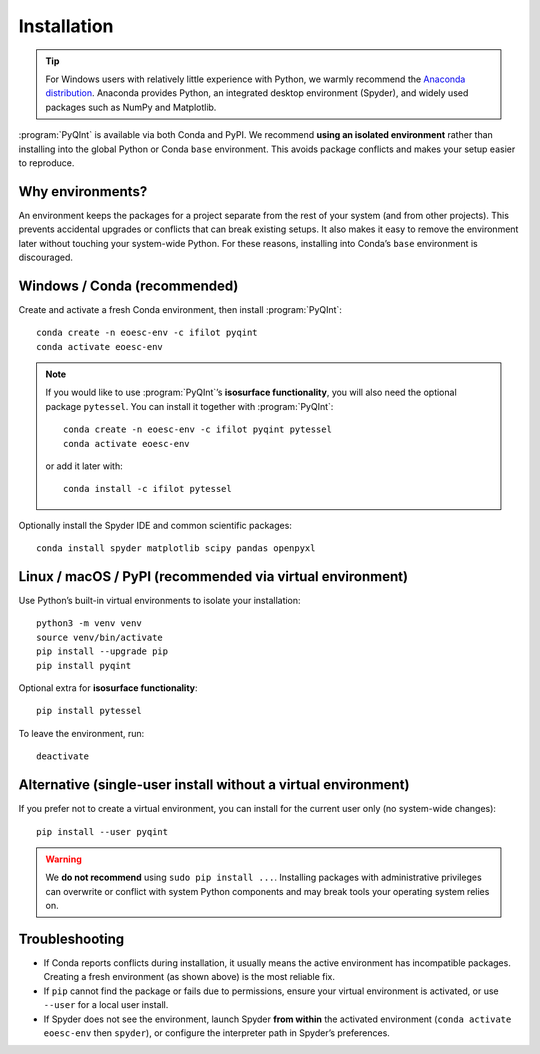 .. _installation:
.. index:: Installation

Installation
============

.. tip::
    For Windows users with relatively little experience with Python, we warmly
    recommend the `Anaconda distribution <https://www.anaconda.com/products/distribution>`_.
    Anaconda provides Python, an integrated desktop environment (Spyder), and
    widely used packages such as NumPy and Matplotlib.

:program:`PyQInt` is available via both Conda and PyPI. We recommend **using an
isolated environment** rather than installing into the global Python or Conda
``base`` environment. This avoids package conflicts and makes your setup easier
to reproduce.

Why environments?
-----------------
An environment keeps the packages for a project separate from the rest of your
system (and from other projects). This prevents accidental upgrades or conflicts
that can break existing setups. It also makes it easy to remove the environment
later without touching your system-wide Python. For these reasons, installing
into Conda’s ``base`` environment is discouraged.

Windows / Conda (recommended)
-----------------------------

Create and activate a fresh Conda environment, then install :program:`PyQInt`::

    conda create -n eoesc-env -c ifilot pyqint
    conda activate eoesc-env

.. note::
    If you would like to use :program:`PyQInt`’s **isosurface functionality**,
    you will also need the optional package ``pytessel``. You can install it
    together with :program:`PyQInt`::

        conda create -n eoesc-env -c ifilot pyqint pytessel
        conda activate eoesc-env

    or add it later with::

        conda install -c ifilot pytessel

Optionally install the Spyder IDE and common scientific packages::

    conda install spyder matplotlib scipy pandas openpyxl

Linux / macOS / PyPI (recommended via virtual environment)
----------------------------------------------------------

Use Python’s built-in virtual environments to isolate your installation::

    python3 -m venv venv
    source venv/bin/activate
    pip install --upgrade pip
    pip install pyqint

Optional extra for **isosurface functionality**::

    pip install pytessel

To leave the environment, run::

    deactivate

Alternative (single-user install without a virtual environment)
---------------------------------------------------------------

If you prefer not to create a virtual environment, you can install for the
current user only (no system-wide changes)::

    pip install --user pyqint

.. warning::
    We **do not recommend** using ``sudo pip install ...``. Installing packages
    with administrative privileges can overwrite or conflict with system Python
    components and may break tools your operating system relies on.

Troubleshooting
---------------

- If Conda reports conflicts during installation, it usually means the active
  environment has incompatible packages. Creating a fresh environment (as shown
  above) is the most reliable fix.

- If ``pip`` cannot find the package or fails due to permissions, ensure your
  virtual environment is activated, or use ``--user`` for a local user install.

- If Spyder does not see the environment, launch Spyder **from within** the
  activated environment (``conda activate eoesc-env`` then ``spyder``), or
  configure the interpreter path in Spyder’s preferences.
